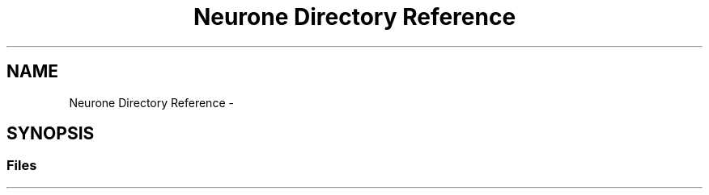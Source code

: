 .TH "Neurone Directory Reference" 3 "Wed Mar 21 2018" "Reseaux Neuronal" \" -*- nroff -*-
.ad l
.nh
.SH NAME
Neurone Directory Reference \- 
.SH SYNOPSIS
.br
.PP
.SS "Files"

.in +1c
.in -1c
